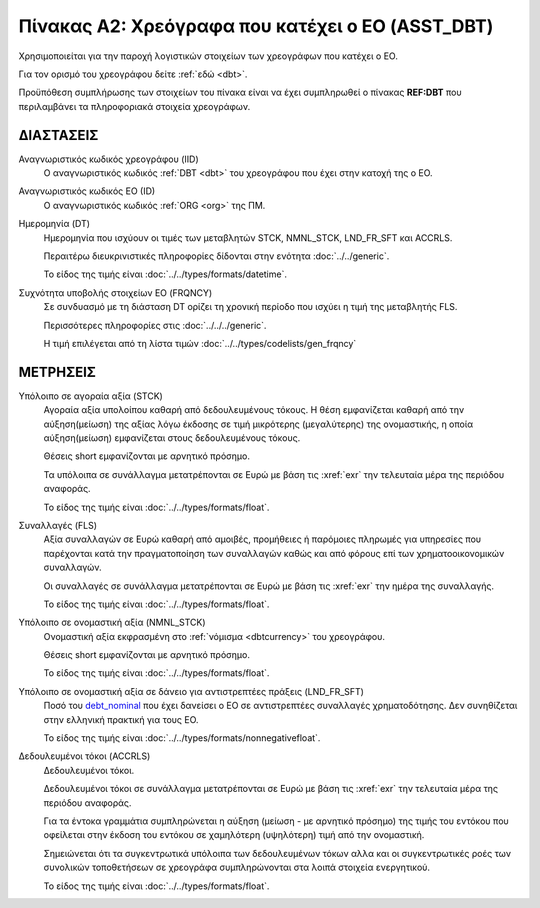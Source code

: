 
Πίνακας A2: Χρεόγραφα που κατέχει ο ΕΟ (ASST_DBT)
=================================================

Χρησιμοποιείται για την παροχή λογιστικών στοιχείων των χρεογράφων που κατέχει ο ΕΟ.

Για τον ορισμό του χρεογράφου δείτε :ref:`εδώ <dbt>`.

Προϋπόθεση συμπλήρωσης των στοιχείων του πίνακα είναι να έχει συμπληρωθεί ο
πίνακας **REF:DBT** που περιλαμβάνει τα πληροφοριακά στοιχεία χρεογράφων.


ΔΙΑΣΤΑΣΕΙΣ
----------

Αναγνωριστικός κωδικός χρεογράφου (IID)
    Ο αναγνωριστικός κωδικός :ref:`DBT <dbt>` του χρεογράφου που έχει στην
    κατοχή της ο ΕΟ.

Αναγνωριστικός κωδικός EO (ID)
    Ο αναγνωριστικός κωδικός :ref:`ORG <org>` της ΠΜ.

Ημερομηνία (DT)
    Ημερομηνία που ισχύουν οι τιμές των μεταβλητών STCK, NMNL_STCK, LND_FR_SFT και ACCRLS.

    Περαιτέρω διευκρινιστικές πληροφορίες δίδονται στην ενότητα :doc:`../../generic`.

    Το είδος της τιμής είναι :doc:`../../types/formats/datetime`.

Συχνότητα υποβολής στοιχείων ΕΟ (FRQNCY)
    Σε συνδυασμό με τη διάσταση DT ορίζει τη χρονική περίοδο που ισχύει η τιμή
    της μεταβλητής FLS. 

    Περισσότερες πληροφορίες στις :doc:`../../../generic`.

    Η τιμή επιλέγεται από τη λίστα τιμών :doc:`../../types/codelists/gen_frqncy`


ΜΕΤΡΗΣΕΙΣ
---------

Υπόλοιπο σε αγοραία αξία (STCK)
    Αγοραία αξία υπολοίπου καθαρή από δεδουλευμένους τόκους.  Η θέση
    εμφανίζεται καθαρή από την αύξηση(μείωση) της αξίας λόγω έκδοσης σε τιμή
    μικρότερης (μεγαλύτερης) της ονομαστικής, η οποία αύξηση(μείωση) εμφανίζεται στους
    δεδουλευμένους τόκους.

    Θέσεις short εμφανίζονται με αρνητικό πρόσημο.

    Τα υπόλοιπα σε συνάλλαγμα μετατρέπονται σε Ευρώ με βάση
    τις :xref:`exr` την τελευταία μέρα της περιόδου αναφοράς. 

    Το είδος της τιμής είναι :doc:`../../types/formats/float`.

Συναλλαγές (FLS)
    Αξία συναλλαγών σε Ευρώ καθαρή από αμοιβές, προμήθειες ή παρόμοιες πληρωμές για
    υπηρεσίες που παρέχονται κατά την πραγματοποίηση των συναλλαγών καθώς και
    από φόρους επί των χρηματοοικονομικών συναλλαγών.
    
    Οι συναλλαγές σε συνάλλαγμα μετατρέπονται σε Ευρώ με βάση τις :xref:`exr`
    την ημέρα της συναλλαγής.

    Το είδος της τιμής είναι :doc:`../../types/formats/float`.

.. _debt_nominal:

Υπόλοιπο σε ονομαστική αξία (NMNL_STCK)
    Ονομαστική αξία εκφρασμένη στο :ref:`νόμισμα <dbtcurrency>` του χρεογράφου.

    Θέσεις short εμφανίζονται με αρνητικό πρόσημο.

    Το είδος της τιμής είναι :doc:`../../types/formats/float`.

Υπόλοιπο σε ονομαστική αξία σε δάνειο για αντιστρεπτέες πράξεις (LND_FR_SFT)
    Ποσό του debt_nominal_ που έχει δανείσει ο ΕΟ σε αντιστρεπτέες συναλλαγές
    χρηματοδότησης.  Δεν συνηθίζεται στην ελληνική πρακτική για τους ΕΟ. 

    Το είδος της τιμής είναι :doc:`../../types/formats/nonnegativefloat`.

Δεδουλευμένοι τόκοι (ACCRLS)
    Δεδουλευμένοι τόκοι.

    Δεδουλευμένοι τόκοι σε συνάλλαγμα μετατρέπονται σε Ευρώ με βάση τις
    :xref:`exr` την τελευταία μέρα της περιόδου αναφοράς.

    Για τα έντοκα γραμμάτια συμπληρώνεται η αύξηση (μείωση - με αρνητικό
    πρόσημο) της τιμής του εντόκου που οφείλεται στην έκδοση του εντόκου σε
    χαμηλότερη (υψηλότερη) τιμή από την ονομαστική.
    
    Σημειώνεται ότι τα συγκεντρωτικά υπόλοιπα των δεδουλευμένων τόκων αλλα και
    οι συγκεντρωτικές ροές των συνολικών τοποθετήσεων σε χρεογράφα
    συμπληρώνονται στα λοιπά στοιχεία ενεργητικού.

    Το είδος της τιμής είναι :doc:`../../types/formats/float`.
